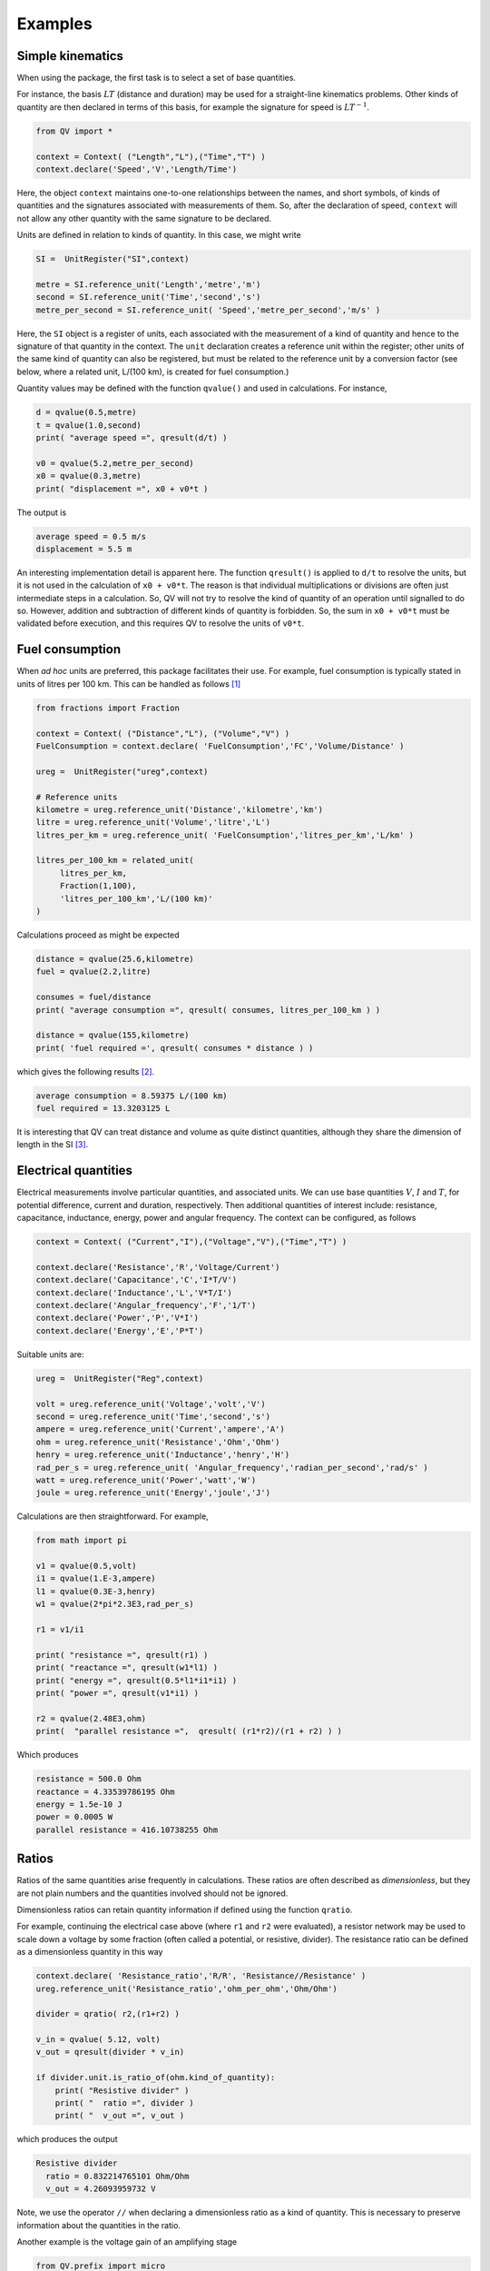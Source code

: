 .. _examples:

********
Examples
********

Simple kinematics
=================

When using the package, the first task is to select a set of base quantities. 

For instance, the basis :math:`LT` (distance and duration) may be used for a straight-line kinematics problems. Other kinds of quantity are then declared in terms of this basis, for example the signature for speed is :math:`LT^{-1}`. 

.. code-block:: python 

    from QV import *
    
    context = Context( ("Length","L"),("Time","T") )
    context.declare('Speed','V','Length/Time')

Here, the object ``context`` maintains one-to-one relationships between the names, and short symbols, of kinds of quantities and the signatures associated with measurements of them. So, after the declaration of speed, ``context`` will not allow any other quantity with the same signature to be declared. 

Units are defined in relation to kinds of quantity. In this case, we might write 

.. code-block:: python 

    SI =  UnitRegister("SI",context)

    metre = SI.reference_unit('Length','metre','m') 
    second = SI.reference_unit('Time','second','s') 
    metre_per_second = SI.reference_unit( 'Speed','metre_per_second','m/s' )

Here, the ``SI`` object is a register of units, each associated with the measurement of a kind of quantity and hence to the signature of that quantity in the context. The ``unit`` declaration creates a reference unit within the register; other units of the same kind of quantity can also be registered, but must be related to the reference unit by a conversion factor (see below, where a related unit, L/(100 km), is created for fuel consumption.)

Quantity values may be defined with the function ``qvalue()`` and used in calculations. For instance, 

.. code-block:: python 

    d = qvalue(0.5,metre)
    t = qvalue(1.0,second)
    print( "average speed =", qresult(d/t) )

    v0 = qvalue(5.2,metre_per_second)
    x0 = qvalue(0.3,metre)
    print( "displacement =", x0 + v0*t )

The output is 

.. code-block:: pycon 

    average speed = 0.5 m/s
    displacement = 5.5 m

An interesting implementation detail is apparent here. The function ``qresult()`` is applied to ``d/t`` to resolve the units, but it is not used in the calculation of ``x0 + v0*t``. The reason is that individual multiplications or divisions are often just intermediate steps in a calculation. So, QV will not try to resolve the kind of quantity of an operation until signalled to do so. However, addition and subtraction of different kinds of quantity is forbidden. So, the sum in ``x0 + v0*t`` must be validated before execution, and this requires QV to resolve the units of ``v0*t``. 

Fuel consumption
================
When `ad hoc` units are preferred, this package facilitates their use. For example, fuel consumption is typically stated in units of litres per 100 km. This can be handled as follows [#FN1]_  

.. code-block:: python 

    from fractions import Fraction
    
    context = Context( ("Distance","L"), ("Volume","V") )
    FuelConsumption = context.declare( 'FuelConsumption','FC','Volume/Distance' )
    
    ureg =  UnitRegister("ureg",context)

    # Reference units 
    kilometre = ureg.reference_unit('Distance','kilometre','km') 
    litre = ureg.reference_unit('Volume','litre','L')
    litres_per_km = ureg.reference_unit( 'FuelConsumption','litres_per_km','L/km' )
    
    litres_per_100_km = related_unit(
         litres_per_km,
         Fraction(1,100),
         'litres_per_100_km','L/(100 km)'
    )

Calculations proceed as might be expected 

.. code-block:: python 

    distance = qvalue(25.6,kilometre)
    fuel = qvalue(2.2,litre)
    
    consumes = fuel/distance
    print( "average consumption =", qresult( consumes, litres_per_100_km ) )
    
    distance = qvalue(155,kilometre)
    print( 'fuel required =', qresult( consumes * distance ) )

which gives the following results [#FN2]_.  

.. code-block:: pycon 

    average consumption = 8.59375 L/(100 km)
    fuel required = 13.3203125 L
    
It is interesting that QV can treat distance and volume as quite distinct quantities, although they share the dimension of length in the SI [#FN3]_. 

Electrical quantities
=====================

Electrical measurements involve particular quantities, and associated units. We can use base quantities :math:`V`, :math:`I` and :math:`T`, for potential difference, current and duration, respectively. Then additional quantities of interest include: resistance, capacitance, inductance, energy, power and angular frequency. The context can be configured, as follows 

.. code-block:: python  

    context = Context( ("Current","I"),("Voltage","V"),("Time","T") )
    
    context.declare('Resistance','R','Voltage/Current')
    context.declare('Capacitance','C','I*T/V')
    context.declare('Inductance','L','V*T/I')
    context.declare('Angular_frequency','F','1/T')
    context.declare('Power','P','V*I')
    context.declare('Energy','E','P*T')

Suitable units are:

.. code-block:: python 

    ureg =  UnitRegister("Reg",context)
    
    volt = ureg.reference_unit('Voltage','volt','V') 
    second = ureg.reference_unit('Time','second','s') 
    ampere = ureg.reference_unit('Current','ampere','A') 
    ohm = ureg.reference_unit('Resistance','Ohm','Ohm')
    henry = ureg.reference_unit('Inductance','henry','H')
    rad_per_s = ureg.reference_unit( 'Angular_frequency','radian_per_second','rad/s' )
    watt = ureg.reference_unit('Power','watt','W')
    joule = ureg.reference_unit('Energy','joule','J')

Calculations are then straightforward. For example, 

.. code-block:: python 

    from math import pi

    v1 = qvalue(0.5,volt)
    i1 = qvalue(1.E-3,ampere)
    l1 = qvalue(0.3E-3,henry)
    w1 = qvalue(2*pi*2.3E3,rad_per_s)
    
    r1 = v1/i1
    
    print( "resistance =", qresult(r1) )
    print( "reactance =", qresult(w1*l1) )
    print( "energy =", qresult(0.5*l1*i1*i1) )
    print( "power =", qresult(v1*i1) )
    
    r2 = qvalue(2.48E3,ohm)
    print(  "parallel resistance =",  qresult( (r1*r2)/(r1 + r2) ) )

Which produces 

.. code-block:: pycon 

    resistance = 500.0 Ohm
    reactance = 4.33539786195 Ohm
    energy = 1.5e-10 J
    power = 0.0005 W
    parallel resistance = 416.10738255 Ohm

Ratios
======

Ratios of the same quantities arise frequently in calculations. These ratios are often described as `dimensionless`, but they are not plain numbers and the quantities involved should not be ignored. 

Dimensionless ratios can retain quantity information if defined using the function ``qratio``. 

For example, continuing the electrical case above (where ``r1`` and ``r2`` were evaluated), a resistor network may be used to scale down a voltage by some fraction (often called a potential, or resistive, divider). The resistance ratio can be defined as a dimensionless quantity in this way

.. code-block:: python 

    context.declare( 'Resistance_ratio','R/R', 'Resistance//Resistance' )
    ureg.reference_unit('Resistance_ratio','ohm_per_ohm','Ohm/Ohm')
    
    divider = qratio( r2,(r1+r2) )
    
    v_in = qvalue( 5.12, volt) 
    v_out = qresult(divider * v_in)
    
    if divider.unit.is_ratio_of(ohm.kind_of_quantity):
        print( "Resistive divider" )
        print( "  ratio =", divider )
        print( "  v_out =", v_out )

which produces the output 

.. code-block:: pycon 
  
    Resistive divider
      ratio = 0.832214765101 Ohm/Ohm
      v_out = 4.26093959732 V 

Note, we use the operator ``//`` when declaring a dimensionless ratio as a kind of quantity. This is necessary to preserve information about the quantities in the ratio.

Another example is the voltage gain of an amplifying stage 

.. code-block:: python 

    from QV.prefix import micro
    
    context.declare('Voltage_ratio','V/V','Voltage//Voltage')
    volt_per_volt= ureg.reference_unit('Voltage_ratio','volt_per_volt','V/V')

    volt_per_millivolt = related_unit(volt_per_volt,1E3,'volt_per_millivolt','V/mV')
    volt_per_microvolt = related_unit(volt_per_volt,1E6,'volt_per_micovolt','V/uV')
        
    v1 = qvalue(0.5,volt)
    v2 = qvalue(0.5,micro(volt))
    gain = qratio( v1, v2 )    
    
    print( "Gain =", qresult(gain) )
    print( "Gain =", qresult(gain,volt_per_microvolt) )
    print( "Gain =", qresult(gain,volt_per_millivolt) )
    print( "Gain =", qresult(gain,volt_per_volt) )

The output is (Note, when no preferred unit is given (the first case), units are simplified to a dimensionless quantity.) 

.. code-block:: pycon 

    Gain = 1000000.0
    Gain = 1.0 V/uV
    Gain = 1000.0 V/mV
    Gain = 1000000.0 V/V
 
Angles
======

It is well known that some SI quantities have the same dimensions and so cannot be distinguished by dimensional analysis [Brownstein]_. In the case of angle, this ambiguity can be removed by introducing a new dimensional constant :math:`\eta` but then some of the basic equations of physics also have to be changed [Quincey]_. 

It is not as bad as it sounds. For example, the well-known equation 

.. math::

    s = r \cdot \theta \;,

for the length of arc subtended by an angle :math:`\theta` on a circle of radius :math:`r`, becomes 

.. math::

    s = \eta \cdot r \cdot \theta \;.

In this equation, :math:`\theta` has the dimension :math:`A` and the constant :math:`\eta` has the dimension :math:`A^{-1}`, so :math:`s` has the dimension of length, as expected (references [Brownstein]_ and [Quincey]_ should be consulted for more detail).

No one is suggesting that a dimension for angle should be added to the SI, however, a number of authors have remarked that using an extra dimension in computer systems would obtain more reliable dimensional homogeneity checks. The quantity-value package is perfect for this. The following simple example shows how the arc length calculation can be coded. More particularly, it shows how to introduce the dimension for angle and define the dimensional constant :math:`\eta`. 

.. code-block:: python 

    context = Context( ("Length","L"), ("Time","T"), ("Angle","A") )
    InverseAngle = context.declare('InverseAngle','1/A','1/A')

    xi = UnitRegister("xi",context)

    metre = xi.reference_unit('Length','metre','m') 
    second = xi.reference_unit('Time','second','s') 
    radian = xi.reference_unit('Angle','radian','rad') 
    inv_radian = xi.reference_unit('InverseAngle','per radian','1/rad') 

    from math import pi

    # Constants
    PI = qvalue( pi, radian )
    ETA = qresult( 1.0 / PI )
    
    print( "pi =", PI)
    print( "eta =", ETA )    

    radius = qvalue( 0.1, metre )
    angle = qresult( PI/8 )
    arc_length = qresult( ETA * angle * radius )

    print( "arc length =", arc_length )

The output displays 

.. code-block:: pycon 

    pi = 3.14159265359 rad
    eta = 0.318309886184 1/rad
    arc length = 0.0125 m
    
.. rubric:: Footnotes

.. [#FN1] The distance reference unit could have been chosen as  100 km, instead of 1 km, but it seems more natural to proceed as shown. The reference unit for consumption, ``litres_per_km``, is determined by the reference units for volume and distance. The related unit of ``litres_per_100_km`` must be introduced with an appropriate scale factor.
.. [#FN2] The argument ``litres_per_100_km`` is passed to ``qresult()``  to obtain results in the required unit. The default would be the reference unit declared for the kind of quantity (``litres_per_km`` in this case). 
.. [#FN3] Reduced to SI base units, the consumption is about :math:`8.6 \times 10^{-8}\,m^2`. This area, multiplied by the distance travelled, is the volume of fuel required.

.. [Brownstein] K. R. Brownstein, *Angles - lets treat them squarely*, `Am. J. Phys. 65(7), July 1997, pp 605-614 <https://doi.org/10.1119/1.18616>`_ .
.. [Quincey] P. Quincey and R. J. C. Brown, *Implications of adopting plane angle as a base quantity in the SI*, `Metrologia 53, 2016, pp 998-1002 <https://doi.org/10.1088/0026-1394/53/3/998>`_.


